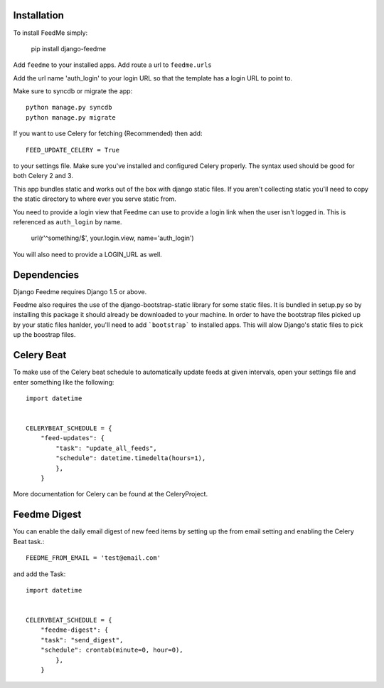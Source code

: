 Installation
------------

To install FeedMe simply:

    pip install django-feedme

Add ``feedme`` to your installed apps.  Add route a url to ``feedme.urls``

Add the url name 'auth_login' to your login URL so that the template has a login URL to point to.

Make sure to syncdb or migrate the app::

    python manage.py syncdb
    python manage.py migrate


If you want to use Celery for fetching (Recommended) then add::

    FEED_UPDATE_CELERY = True

to your settings file.  Make sure you've installed and configured Celery properly.  The syntax used should be good
for both Celery 2 and 3.

This app bundles static and works out of the box with django static files.  If you aren't collecting static
you'll need to copy the static directory to where ever you serve static from.

You need to provide a login view that Feedme can use to provide a login link when the user isn't logged in.  This is
referenced as ``auth_login`` by name.

    url(r'^something/$', your.login.view, name='auth_login')

You will also need to provide a LOGIN_URL as well.

Dependencies
------------

Django Feedme requires Django 1.5 or above.

Feedme also requires the use of the django-bootstrap-static library for some static files.  It is bundled in setup.py so by installing this package
it should already be downloaded to your machine.  In order to have the bootstrap files picked up by your static files hanlder, you'll need to add
```bootstrap``` to installed apps.  This will alow Django's static files to pick up the boostrap files.


Celery Beat
-----------

To make use of the Celery beat schedule to automatically update feeds at given intervals, open your settings file and
enter something like the following::

    import datetime


    CELERYBEAT_SCHEDULE = {
        "feed-updates": {
            "task": "update_all_feeds",
            "schedule": datetime.timedelta(hours=1),
            },
        }

More documentation for Celery can be found at the CeleryProject.

Feedme Digest
-------------

You can enable the daily email digest of new feed items by setting up the from email setting
and enabling the Celery Beat task.::


    FEEDME_FROM_EMAIL = 'test@email.com'


and add the Task::

    import datetime


    CELERYBEAT_SCHEDULE = {
        "feedme-digest": {
        "task": "send_digest",
        "schedule": crontab(minute=0, hour=0),
            },
        }

